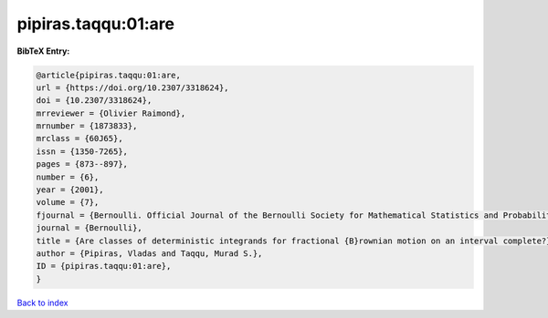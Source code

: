 pipiras.taqqu:01:are
====================

.. :cite:t:`pipiras.taqqu:01:are`

.. bibliography:: ../../All.bib

**BibTeX Entry:**

.. code-block:: bibtex

   @article{pipiras.taqqu:01:are,
   url = {https://doi.org/10.2307/3318624},
   doi = {10.2307/3318624},
   mrreviewer = {Olivier Raimond},
   mrnumber = {1873833},
   mrclass = {60J65},
   issn = {1350-7265},
   pages = {873--897},
   number = {6},
   year = {2001},
   volume = {7},
   fjournal = {Bernoulli. Official Journal of the Bernoulli Society for Mathematical Statistics and Probability},
   journal = {Bernoulli},
   title = {Are classes of deterministic integrands for fractional {B}rownian motion on an interval complete?},
   author = {Pipiras, Vladas and Taqqu, Murad S.},
   ID = {pipiras.taqqu:01:are},
   }

`Back to index <../index>`_

